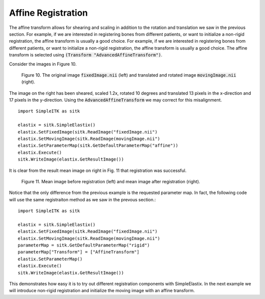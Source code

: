 Affine Registration
===================

The affine transform allows for shearing and scaling in addition to the rotation and translation we saw in the previous section. For example, if we are interested in registering bones from different patients, or want to initialize a non-rigid registration, the affine transform is usually a good choice. For example, if we are interested in registering bones from different patients, or want to initialize a non-rigid registration, the affine transform is usually a good choice. The affine transform is selected using :code:`(Transform "AdvancedAffineTransform")`.

Consider the images in Figure 10.

.. _fig10: 

    .. image::  _static/BrainProtonDensity.png
       :width: 45%
       :align: left
    .. image::  _static/BrainProtonDensityTranslatedR1013x17yS12.png
       :width: 45%
       :align: left

    .. class:  center
    
    Figure 10. The original image :code:`fixedImage.nii` (left) and translated and rotated image :code:`movingImage.nii` (right).

The image on the right has been sheared, scaled 1.2x, rotated 10 degrees and translated 13 pixels in the x-direction and 17 pixels in the y-direction. Using the :code:`AdvancedAffineTransform` we may correct for this misalignment.

::

    import SimpleITK as sitk

    elastix = sitk.SimpleElastix()
    elastix.SetFixedImage(sitk.ReadImage("fixedImage.nii")
    elastix.SetMovingImage(sitk.ReadImage(movingImage.nii")
    elastix.SetParameterMap(sitk.GetDefaultParameterMap("affine"))
    elastix.Execute()
    sitk.WriteImage(elastix.GetResultImage())

It is clear from the result mean image on right in Fig. 11 that registration was successful.

.. _fig11: 

    .. image::  _static/PreAffine.jpeg
       :width: 45%
       :align: left
    .. image::  _static/PostAffine.jpeg
       :width: 45%
       :align: left

    .. class:  center
    
    Figure 11. Mean image before registration (left) and mean image after registration (right).

Notice that the only difference from the previous example is the requested parameter map. In fact, the following code will use the same registraiton method as we saw in the prevous section.:

::

    import SimpleITK as sitk

    elastix = sitk.SimpleElastix()
    elastix.SetFixedImage(sitk.ReadImage("fixedImage.nii")
    elastix.SetMovingImage(sitk.ReadImage(movingImage.nii")
    parameterMap = sitk.GetDefaultParameterMap("rigid")
    parameterMap["Transform"] = ["AffineTransform"]
    elastix.SetParameterMap()
    elastix.Execute()
    sitk.WriteImage(elastix.GetResultImage())

This demonstrates how easy it is to try out different registration components with SimpleElastix. In the next example we will introduce non-rigid registration and initialize the moving image with an affine transform.